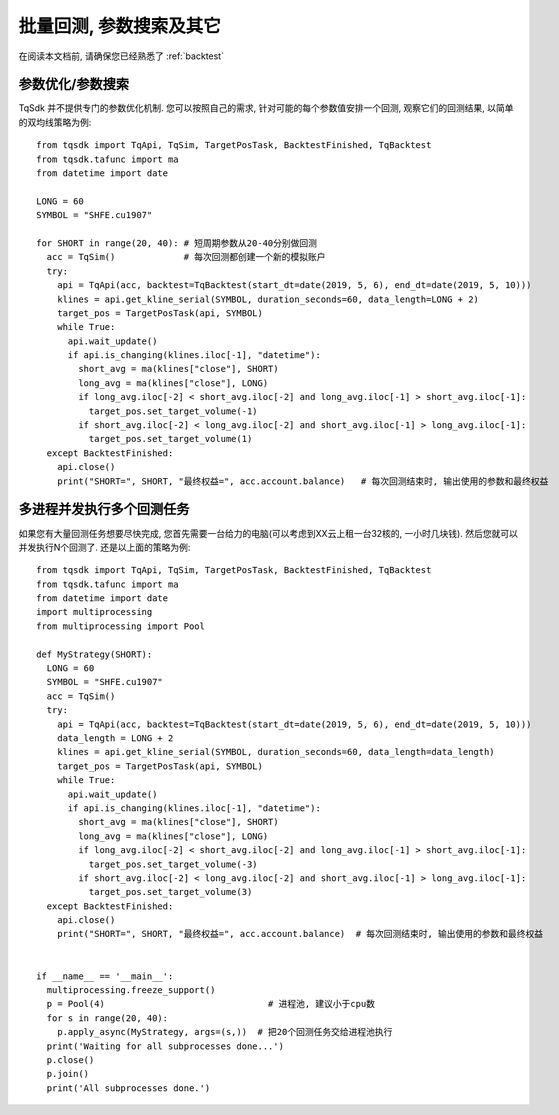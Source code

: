 .. _batch_backtest:

批量回测, 参数搜索及其它
=================================================
在阅读本文档前, 请确保您已经熟悉了 :ref:`backtest` 

参数优化/参数搜索
-------------------------------------------------
TqSdk 并不提供专门的参数优化机制. 您可以按照自己的需求, 针对可能的每个参数值安排一个回测, 观察它们的回测结果, 以简单的双均线策略为例::

  from tqsdk import TqApi, TqSim, TargetPosTask, BacktestFinished, TqBacktest
  from tqsdk.tafunc import ma
  from datetime import date

  LONG = 60
  SYMBOL = "SHFE.cu1907"

  for SHORT in range(20, 40): # 短周期参数从20-40分别做回测
    acc = TqSim()             # 每次回测都创建一个新的模拟账户
    try:
      api = TqApi(acc, backtest=TqBacktest(start_dt=date(2019, 5, 6), end_dt=date(2019, 5, 10)))
      klines = api.get_kline_serial(SYMBOL, duration_seconds=60, data_length=LONG + 2)
      target_pos = TargetPosTask(api, SYMBOL)
      while True:
        api.wait_update()
        if api.is_changing(klines.iloc[-1], "datetime"):
          short_avg = ma(klines["close"], SHORT)
          long_avg = ma(klines["close"], LONG)
          if long_avg.iloc[-2] < short_avg.iloc[-2] and long_avg.iloc[-1] > short_avg.iloc[-1]:
            target_pos.set_target_volume(-1)
          if short_avg.iloc[-2] < long_avg.iloc[-2] and short_avg.iloc[-1] > long_avg.iloc[-1]:
            target_pos.set_target_volume(1)
    except BacktestFinished:
      api.close()
      print("SHORT=", SHORT, "最终权益=", acc.account.balance)   # 每次回测结束时, 输出使用的参数和最终权益


多进程并发执行多个回测任务
-------------------------------------------------
如果您有大量回测任务想要尽快完成, 您首先需要一台给力的电脑(可以考虑到XX云上租一台32核的, 一小时几块钱). 然后您就可以并发执行N个回测了. 还是以上面的策略为例::

  from tqsdk import TqApi, TqSim, TargetPosTask, BacktestFinished, TqBacktest
  from tqsdk.tafunc import ma
  from datetime import date
  import multiprocessing
  from multiprocessing import Pool

  def MyStrategy(SHORT):
    LONG = 60
    SYMBOL = "SHFE.cu1907"
    acc = TqSim()
    try:
      api = TqApi(acc, backtest=TqBacktest(start_dt=date(2019, 5, 6), end_dt=date(2019, 5, 10)))
      data_length = LONG + 2
      klines = api.get_kline_serial(SYMBOL, duration_seconds=60, data_length=data_length)
      target_pos = TargetPosTask(api, SYMBOL)
      while True:
        api.wait_update()
        if api.is_changing(klines.iloc[-1], "datetime"):
          short_avg = ma(klines["close"], SHORT)
          long_avg = ma(klines["close"], LONG)
          if long_avg.iloc[-2] < short_avg.iloc[-2] and long_avg.iloc[-1] > short_avg.iloc[-1]:
            target_pos.set_target_volume(-3)
          if short_avg.iloc[-2] < long_avg.iloc[-2] and short_avg.iloc[-1] > long_avg.iloc[-1]:
            target_pos.set_target_volume(3)
    except BacktestFinished:
      api.close()
      print("SHORT=", SHORT, "最终权益=", acc.account.balance)  # 每次回测结束时, 输出使用的参数和最终权益


  if __name__ == '__main__':
    multiprocessing.freeze_support()
    p = Pool(4)                               # 进程池, 建议小于cpu数
    for s in range(20, 40):
      p.apply_async(MyStrategy, args=(s,))  # 把20个回测任务交给进程池执行
    print('Waiting for all subprocesses done...')
    p.close()
    p.join()
    print('All subprocesses done.')
